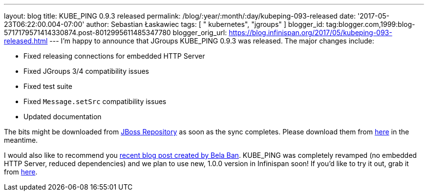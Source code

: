 ---
layout: blog
title: KUBE_PING 0.9.3 released
permalink: /blog/:year/:month/:day/kubeping-093-released
date: '2017-05-23T06:22:00.004-07:00'
author: Sebastian Łaskawiec
tags: [ " kubernetes", "jgroups" ]
blogger_id: tag:blogger.com,1999:blog-5717179571414330874.post-8012995611485347780
blogger_orig_url: https://blog.infinispan.org/2017/05/kubeping-093-released.html
---
I'm happy to announce that JGroups KUBE_PING 0.9.3 was released. The
major changes include:

* Fixed releasing connections for embedded HTTP Server
* Fixed JGroups 3/4 compatibility issues
* Fixed test suite
* Fixed `Message.setSrc` compatibility issues
* Updated documentation

The bits might be downloaded from
https://repository.jboss.org/nexus/content/repositories/public-jboss/org/jgroups/kubernetes/kubernetes/0.9.3/[JBoss
Repository] as soon as the sync completes. Please download them from
https://origin-repository.jboss.org/nexus/content/repositories/public-jboss/org/jgroups/kubernetes/kubernetes/0.9.3/[here]
in the meantime. 



I would also like to recommend you
http://belaban.blogspot.com/2017/05/running-infinispan-cluster-with.html[recent
blog post created by Bela Ban]. KUBE_PING was completely revamped (no
embedded HTTP Server, reduced dependencies) and we plan to use new,
1.0.0 version in Infinispan soon! If you'd like to try it out, grab it
from
https://repository.jboss.org/nexus/content/repositories/public-jboss/org/jgroups/kubernetes/kubernetes/1.0.0-SNAPSHOT/[here].


